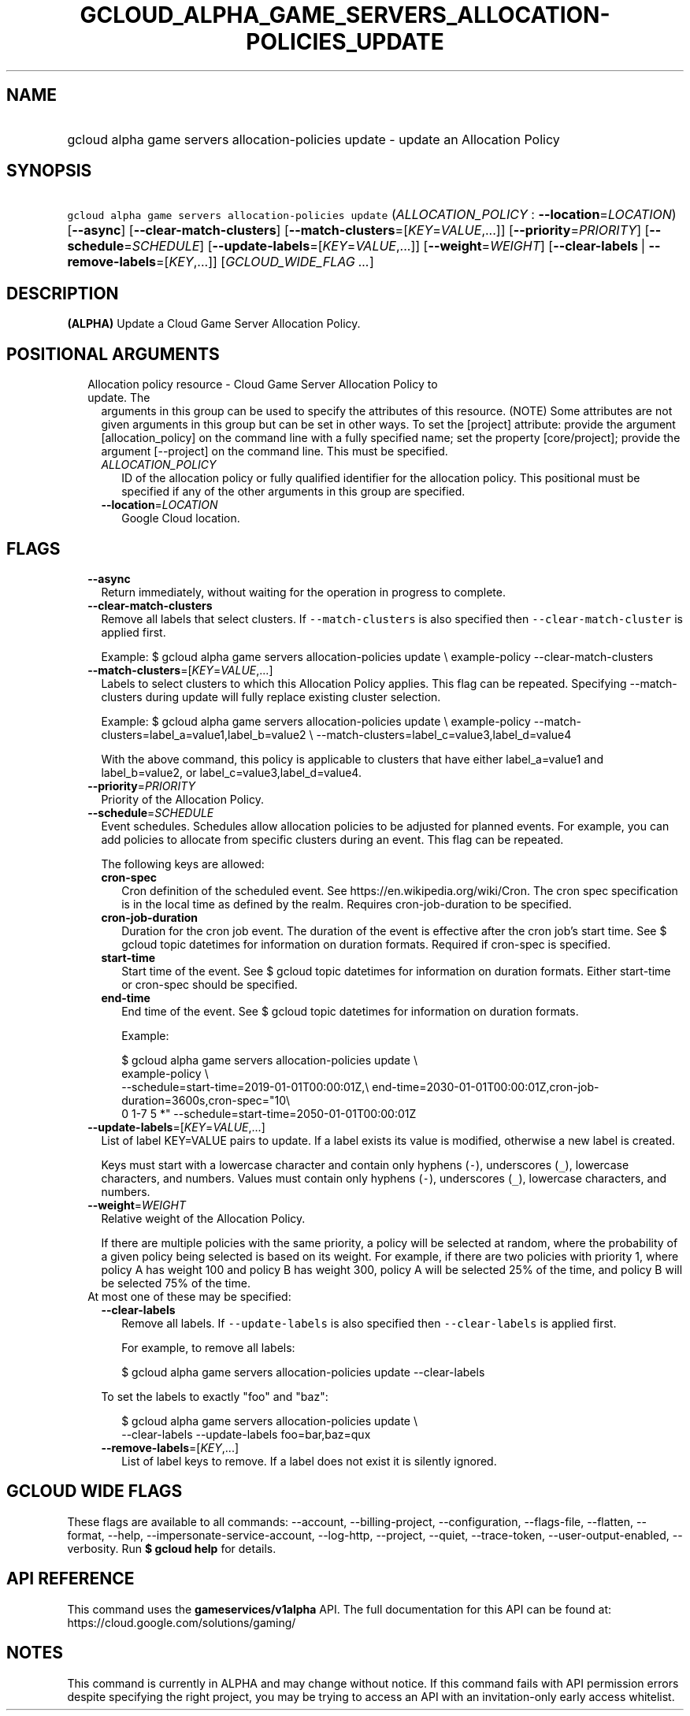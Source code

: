 
.TH "GCLOUD_ALPHA_GAME_SERVERS_ALLOCATION\-POLICIES_UPDATE" 1



.SH "NAME"
.HP
gcloud alpha game servers allocation\-policies update \- update an Allocation Policy



.SH "SYNOPSIS"
.HP
\f5gcloud alpha game servers allocation\-policies update\fR (\fIALLOCATION_POLICY\fR\ :\ \fB\-\-location\fR=\fILOCATION\fR) [\fB\-\-async\fR] [\fB\-\-clear\-match\-clusters\fR] [\fB\-\-match\-clusters\fR=[\fIKEY\fR=\fIVALUE\fR,...]] [\fB\-\-priority\fR=\fIPRIORITY\fR] [\fB\-\-schedule\fR=\fISCHEDULE\fR] [\fB\-\-update\-labels\fR=[\fIKEY\fR=\fIVALUE\fR,...]] [\fB\-\-weight\fR=\fIWEIGHT\fR] [\fB\-\-clear\-labels\fR\ |\ \fB\-\-remove\-labels\fR=[\fIKEY\fR,...]] [\fIGCLOUD_WIDE_FLAG\ ...\fR]



.SH "DESCRIPTION"

\fB(ALPHA)\fR Update a Cloud Game Server Allocation Policy.



.SH "POSITIONAL ARGUMENTS"

.RS 2m
.TP 2m

Allocation policy resource \- Cloud Game Server Allocation Policy to update. The
arguments in this group can be used to specify the attributes of this resource.
(NOTE) Some attributes are not given arguments in this group but can be set in
other ways. To set the [project] attribute: provide the argument
[allocation_policy] on the command line with a fully specified name; set the
property [core/project]; provide the argument [\-\-project] on the command line.
This must be specified.

.RS 2m
.TP 2m
\fIALLOCATION_POLICY\fR
ID of the allocation policy or fully qualified identifier for the allocation
policy. This positional must be specified if any of the other arguments in this
group are specified.

.TP 2m
\fB\-\-location\fR=\fILOCATION\fR
Google Cloud location.


.RE
.RE
.sp

.SH "FLAGS"

.RS 2m
.TP 2m
\fB\-\-async\fR
Return immediately, without waiting for the operation in progress to complete.

.TP 2m
\fB\-\-clear\-match\-clusters\fR
Remove all labels that select clusters. If \f5\-\-match\-clusters\fR is also
specified then \f5\-\-clear\-match\-cluster\fR is applied first.

Example: $ gcloud alpha game servers allocation\-policies update \e
example\-policy \-\-clear\-match\-clusters

.TP 2m
\fB\-\-match\-clusters\fR=[\fIKEY\fR=\fIVALUE\fR,...]
Labels to select clusters to which this Allocation Policy applies. This flag can
be repeated. Specifying \-\-match\-clusters during update will fully replace
existing cluster selection.

Example: $ gcloud alpha game servers allocation\-policies update \e
example\-policy \-\-match\-clusters=label_a=value1,label_b=value2 \e
\-\-match\-clusters=label_c=value3,label_d=value4

With the above command, this policy is applicable to clusters that have either
label_a=value1 and label_b=value2, or label_c=value3,label_d=value4.

.TP 2m
\fB\-\-priority\fR=\fIPRIORITY\fR
Priority of the Allocation Policy.

.TP 2m
\fB\-\-schedule\fR=\fISCHEDULE\fR
Event schedules. Schedules allow allocation policies to be adjusted for planned
events. For example, you can add policies to allocate from specific clusters
during an event. This flag can be repeated.

The following keys are allowed:

.RS 2m
.TP 2m
\fBcron\-spec\fR
Cron definition of the scheduled event. See https://en.wikipedia.org/wiki/Cron.
The cron spec specification is in the local time as defined by the realm.
Requires cron\-job\-duration to be specified.

.TP 2m
\fBcron\-job\-duration\fR
Duration for the cron job event. The duration of the event is effective after
the cron job's start time. See $ gcloud topic datetimes for information on
duration formats. Required if cron\-spec is specified.

.TP 2m
\fBstart\-time\fR
Start time of the event. See $ gcloud topic datetimes for information on
duration formats. Either start\-time or cron\-spec should be specified.

.TP 2m
\fBend\-time\fR
End time of the event. See $ gcloud topic datetimes for information on duration
formats.

Example:

.RS 2m
$ gcloud alpha game servers allocation\-policies update \e
    example\-policy \e
    \-\-schedule=start\-time=2019\-01\-01T00:00:01Z,\e
end\-time=2030\-01\-01T00:00:01Z,cron\-job\-duration=3600s,cron\-spec="10\e
 0 1\-7 5 *" \-\-schedule=start\-time=2050\-01\-01T00:00:01Z
.RE

.RE
.sp
.TP 2m
\fB\-\-update\-labels\fR=[\fIKEY\fR=\fIVALUE\fR,...]
List of label KEY=VALUE pairs to update. If a label exists its value is
modified, otherwise a new label is created.

Keys must start with a lowercase character and contain only hyphens (\f5\-\fR),
underscores (\f5_\fR), lowercase characters, and numbers. Values must contain
only hyphens (\f5\-\fR), underscores (\f5_\fR), lowercase characters, and
numbers.

.TP 2m
\fB\-\-weight\fR=\fIWEIGHT\fR
Relative weight of the Allocation Policy.

If there are multiple policies with the same priority, a policy will be selected
at random, where the probability of a given policy being selected is based on
its weight. For example, if there are two policies with priority 1, where policy
A has weight 100 and policy B has weight 300, policy A will be selected 25% of
the time, and policy B will be selected 75% of the time.

.TP 2m

At most one of these may be specified:

.RS 2m
.TP 2m
\fB\-\-clear\-labels\fR
Remove all labels. If \f5\-\-update\-labels\fR is also specified then
\f5\-\-clear\-labels\fR is applied first.

For example, to remove all labels:

.RS 2m
$ gcloud alpha game servers allocation\-policies update \-\-clear\-labels
.RE

To set the labels to exactly "foo" and "baz":

.RS 2m
$ gcloud alpha game servers allocation\-policies update \e
  \-\-clear\-labels \-\-update\-labels foo=bar,baz=qux
.RE

.TP 2m
\fB\-\-remove\-labels\fR=[\fIKEY\fR,...]
List of label keys to remove. If a label does not exist it is silently ignored.


.RE
.RE
.sp

.SH "GCLOUD WIDE FLAGS"

These flags are available to all commands: \-\-account, \-\-billing\-project,
\-\-configuration, \-\-flags\-file, \-\-flatten, \-\-format, \-\-help,
\-\-impersonate\-service\-account, \-\-log\-http, \-\-project, \-\-quiet,
\-\-trace\-token, \-\-user\-output\-enabled, \-\-verbosity. Run \fB$ gcloud
help\fR for details.



.SH "API REFERENCE"

This command uses the \fBgameservices/v1alpha\fR API. The full documentation for
this API can be found at: https://cloud.google.com/solutions/gaming/



.SH "NOTES"

This command is currently in ALPHA and may change without notice. If this
command fails with API permission errors despite specifying the right project,
you may be trying to access an API with an invitation\-only early access
whitelist.

